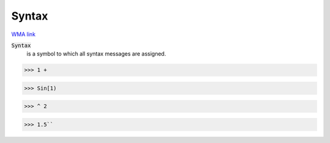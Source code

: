 Syntax
======

`WMA link <https://reference.wolfram.com/language/ref/Syntax.html>`_


:code:`Syntax`
    is a symbol to which all syntax messages are assigned.





>>> 1 +

>>> Sin[1)

>>> ^ 2

>>> 1.5``

